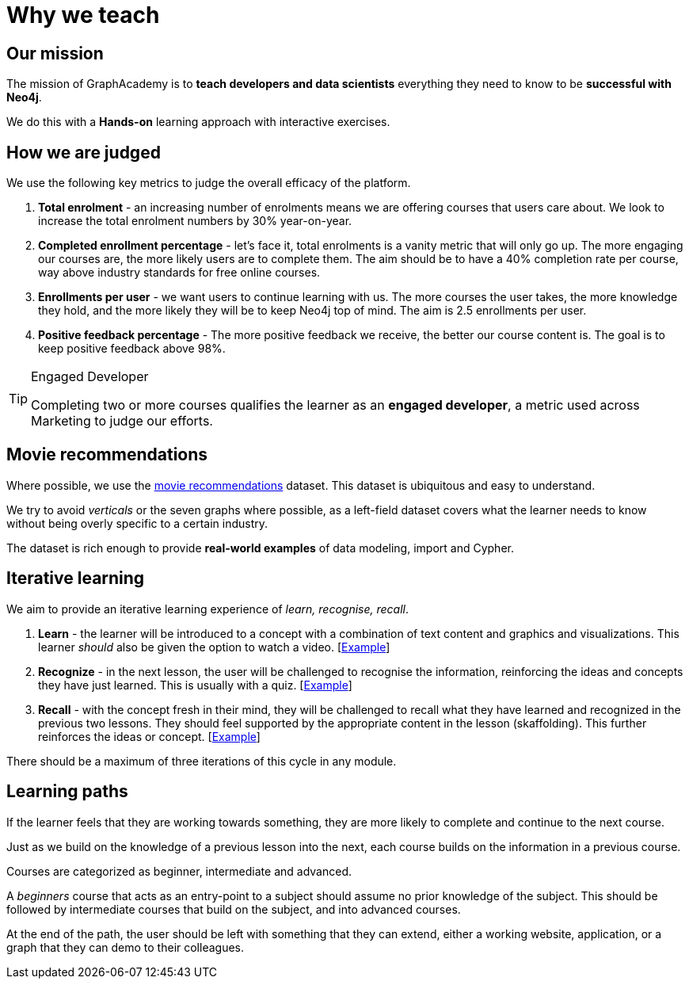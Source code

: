 = Why we teach

== Our mission

The mission of GraphAcademy is to **teach developers and data scientists** everything they need to know to be **successful with Neo4j**.

We do this with a **Hands-on** learning approach with interactive exercises.


== How we are judged

We use the following key metrics to judge the overall efficacy of the platform.

1. **Total enrolment** - an increasing number of enrolments means we are offering courses that users care about.  We look to increase the total enrolment numbers by 30% year-on-year.

2. **Completed enrollment percentage** - let's face it, total enrolments is a vanity metric that will only go up.  The more engaging our courses are, the more likely users are to complete them.  The aim should be to have a 40% completion rate per course, way above industry standards for free online courses.

3. **Enrollments per user** - we want users to continue learning with us.  The more courses the user takes, the more knowledge they hold, and the more likely they will be to keep Neo4j top of mind.   The aim is 2.5 enrollments per user.

4. **Positive feedback percentage** - The more positive feedback we receive, the better our course content is.  The goal is to keep positive feedback above 98%.


[TIP]
.Engaged Developer
====
Completing two or more courses qualifies the learner as an **engaged developer**, a metric used across Marketing to judge our efforts.
====


== Movie recommendations

Where possible, we use the link:https://sandbox.neo4j.com?uecase=recommendations[movie recommendations^] dataset.
This dataset is ubiquitous and easy to understand.

We try to avoid _verticals_ or the seven graphs where possible, as a left-field dataset covers what the learner needs to know without being overly specific to a certain industry.

The dataset is rich enough to provide **real-world examples** of data modeling, import and Cypher.




== Iterative learning

We aim to provide an iterative learning experience of _learn, recognise, recall_.

1. **Learn** - the learner will be introduced to a concept with a combination of text content and graphics and visualizations.  This learner _should_ also be given the option to watch a video. [link:#[Example^]]

2. **Recognize** - in the next lesson, the user will be challenged to recognise the information, reinforcing the ideas and concepts they have just learned.  This is usually with a quiz.  [link:#[Example^]]

3. **Recall** - with the concept fresh in their mind, they will be challenged to recall what they have learned and recognized in the previous two lessons.  They should feel supported by the appropriate content in the lesson (skaffolding).  This further reinforces the ideas or concept.  [link:#[Example^]]

There should be a maximum of three iterations of this cycle in any module.


== Learning paths

If the learner feels that they are working towards something, they are more likely to complete and continue to the next course.

Just as we build on the knowledge of a previous lesson into the next, each course builds on the information in a previous course.

Courses are categorized as beginner, intermediate and advanced.

A _beginners_ course that acts as an entry-point to a subject should assume no prior knowledge of the subject.  This should be followed by intermediate courses that build on the subject, and into advanced courses.

At the end of the path, the user should be left with something that they can extend, either a working website, application, or a graph that they can demo to their colleagues.


// = Lesson 1.2: Core Learning Principles

// == Learning by Doing
// * Hands-on learning approach
// * Interactive exercises
// * Real-world applications
// * Practice-based mastery

// == Scaffolded Progression
// * Building blocks approach
// * Progressive complexity
// * Knowledge reinforcement
// * Skill development path

// == The Learning Cycle
// * Instruction phase
// ** Concept introduction
// ** Example demonstrations
// ** Best practices
// * Challenge phase
// ** Hands-on exercises
// ** Practical application
// ** Skill validation
// * Extension phase
// ** Advanced concepts
// ** Real-world scenarios
// ** Further exploration

// == Real-world Use Cases
// * Industry-relevant examples
// * Practical applications
// * Problem-solving scenarios
// * Case studies

